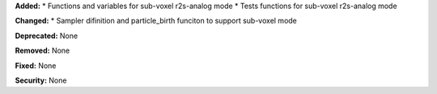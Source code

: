 **Added:** 
* Functions and variables for sub-voxel r2s-analog mode
* Tests functions for sub-voxel r2s-analog mode

**Changed:** 
* Sampler difinition and particle_birth funciton to support sub-voxel mode

**Deprecated:** None

**Removed:** None

**Fixed:** None

**Security:** None
